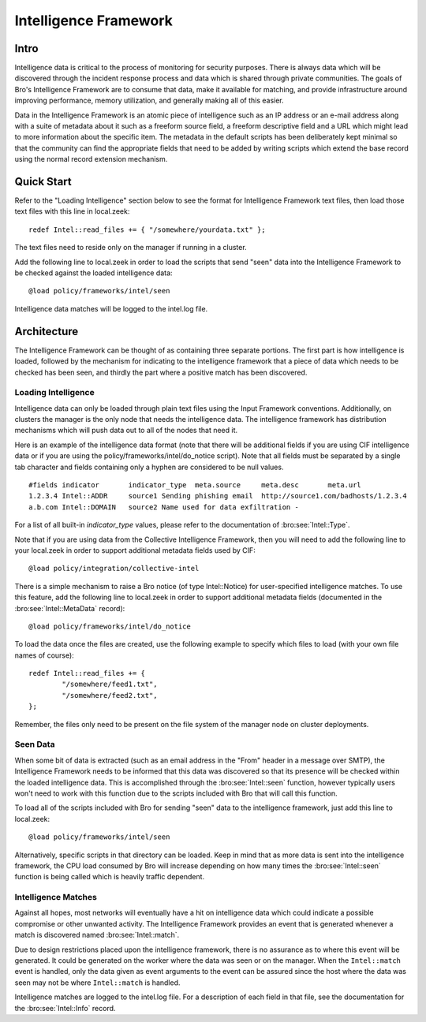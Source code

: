 
======================
Intelligence Framework
======================

Intro
-----

Intelligence data is critical to the process of monitoring for
security purposes.  There is always data which will be discovered
through the incident response process and data which is shared through
private communities.  The goals of Bro's Intelligence Framework are to
consume that data, make it available for matching, and provide
infrastructure around improving performance, memory utilization, and
generally making all of this easier.

Data in the Intelligence Framework is an atomic piece of intelligence
such as an IP address or an e-mail address along with a suite of
metadata about it such as a freeform source field, a freeform
descriptive field and a URL which might lead to more information about
the specific item.  The metadata in the default scripts has been
deliberately kept minimal so that the community can find the
appropriate fields that need to be added by writing scripts which extend the
base record using the normal record extension mechanism.

Quick Start
-----------

Refer to the "Loading Intelligence" section below to see the format
for Intelligence Framework text files, then load those text files with
this line in local.zeek::

	redef Intel::read_files += { "/somewhere/yourdata.txt" };

The text files need to reside only on the manager if running in a
cluster.

Add the following line to local.zeek in order to load the scripts
that send "seen" data into the Intelligence Framework to be checked against
the loaded intelligence data::

	@load policy/frameworks/intel/seen

Intelligence data matches will be logged to the intel.log file.

Architecture
------------

The Intelligence Framework can be thought of as containing three
separate portions.  The first part is how intelligence is loaded,
followed by the mechanism for indicating to the intelligence framework
that a piece of data which needs to be checked has been seen, and
thirdly the part where a positive match has been discovered.

Loading Intelligence
********************

Intelligence data can only be loaded through plain text files using
the Input Framework conventions.  Additionally, on clusters the
manager is the only node that needs the intelligence data.  The
intelligence framework has distribution mechanisms which will push
data out to all of the nodes that need it.

Here is an example of the intelligence data format (note that there will be
additional fields if you are using CIF intelligence data or if you are
using the policy/frameworks/intel/do_notice script).  Note that all fields
must be separated by a single tab character and fields containing only a
hyphen are considered to be null values. ::

	#fields	indicator	indicator_type	meta.source	meta.desc	meta.url
	1.2.3.4	Intel::ADDR	source1	Sending phishing email	http://source1.com/badhosts/1.2.3.4
	a.b.com	Intel::DOMAIN	source2	Name used for data exfiltration	-

For a list of all built-in `indicator_type` values, please refer to the
documentation of :bro:see:`Intel::Type`.

Note that if you are using data from the Collective Intelligence Framework,
then you will need to add the following line to your local.zeek in order
to support additional metadata fields used by CIF::

	@load policy/integration/collective-intel

There is a simple mechanism to raise a Bro notice (of type Intel::Notice)
for user-specified intelligence matches.  To use this feature, add the
following line to local.zeek in order to support additional metadata fields
(documented in the :bro:see:`Intel::MetaData` record)::

	@load policy/frameworks/intel/do_notice

To load the data once the files are created, use the following example
to specify which files to load (with your own file names of course)::

	redef Intel::read_files += {
		"/somewhere/feed1.txt",
		"/somewhere/feed2.txt",
	};

Remember, the files only need to be present on the file system of the
manager node on cluster deployments.

Seen Data
*********

When some bit of data is extracted (such as an email address in the
"From" header in a message over SMTP), the Intelligence Framework
needs to be informed that this data was discovered so that its presence
will be checked within the loaded intelligence data.  This is
accomplished through the :bro:see:`Intel::seen` function, however
typically users won't need to work with this function due to the
scripts included with Bro that will call this function.

To load all of the scripts included with Bro for sending "seen" data to
the intelligence framework, just add this line to local.zeek::

	@load policy/frameworks/intel/seen

Alternatively, specific scripts in that directory can be loaded.
Keep in mind that as more data is sent into the
intelligence framework, the CPU load consumed by Bro will increase
depending on how many times the :bro:see:`Intel::seen` function is
being called which is heavily traffic dependent.


Intelligence Matches
********************

Against all hopes, most networks will eventually have a hit on
intelligence data which could indicate a possible compromise or other
unwanted activity.  The Intelligence Framework provides an event that
is generated whenever a match is discovered named :bro:see:`Intel::match`.

Due to design restrictions placed upon
the intelligence framework, there is no assurance as to where this
event will be generated.  It could be generated on the worker where
the data was seen or on the manager.  When the ``Intel::match`` event is
handled, only the data given as event arguments to the event can be
assured since the host where the data was seen may not be where
``Intel::match`` is handled.

Intelligence matches are logged to the intel.log file.  For a description of
each field in that file, see the documentation for the :bro:see:`Intel::Info`
record.


